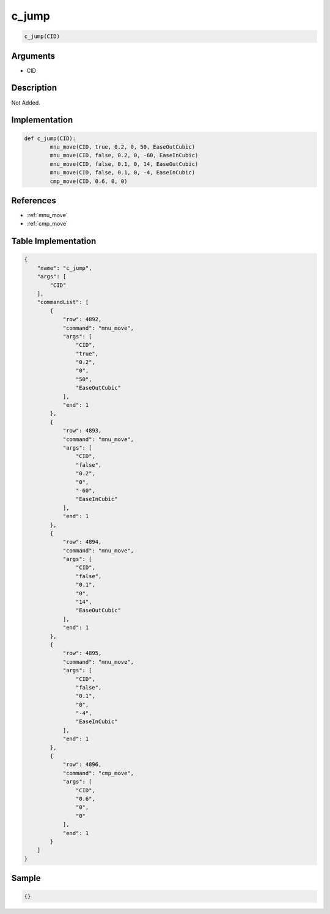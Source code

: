 .. _c_jump:

c_jump
========================

.. code-block:: text

	c_jump(CID)


Arguments
------------

* CID

Description
-------------

Not Added.

Implementation
-------------

.. code-block:: python

	def c_jump(CID):
		mnu_move(CID, true, 0.2, 0, 50, EaseOutCubic)
		mnu_move(CID, false, 0.2, 0, -60, EaseInCubic)
		mnu_move(CID, false, 0.1, 0, 14, EaseOutCubic)
		mnu_move(CID, false, 0.1, 0, -4, EaseInCubic)
		cmp_move(CID, 0.6, 0, 0)

References
-------------
* :ref:`mnu_move`
* :ref:`cmp_move`

Table Implementation
-------------

.. code-block:: json

	{
	    "name": "c_jump",
	    "args": [
	        "CID"
	    ],
	    "commandList": [
	        {
	            "row": 4892,
	            "command": "mnu_move",
	            "args": [
	                "CID",
	                "true",
	                "0.2",
	                "0",
	                "50",
	                "EaseOutCubic"
	            ],
	            "end": 1
	        },
	        {
	            "row": 4893,
	            "command": "mnu_move",
	            "args": [
	                "CID",
	                "false",
	                "0.2",
	                "0",
	                "-60",
	                "EaseInCubic"
	            ],
	            "end": 1
	        },
	        {
	            "row": 4894,
	            "command": "mnu_move",
	            "args": [
	                "CID",
	                "false",
	                "0.1",
	                "0",
	                "14",
	                "EaseOutCubic"
	            ],
	            "end": 1
	        },
	        {
	            "row": 4895,
	            "command": "mnu_move",
	            "args": [
	                "CID",
	                "false",
	                "0.1",
	                "0",
	                "-4",
	                "EaseInCubic"
	            ],
	            "end": 1
	        },
	        {
	            "row": 4896,
	            "command": "cmp_move",
	            "args": [
	                "CID",
	                "0.6",
	                "0",
	                "0"
	            ],
	            "end": 1
	        }
	    ]
	}

Sample
-------------

.. code-block:: json

	{}
